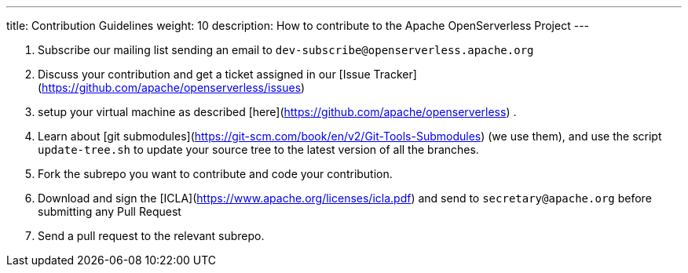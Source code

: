 ---
title: Contribution Guidelines
weight: 10
description: How to contribute to the Apache OpenServerless Project
---


1. Subscribe our mailing list sending an email to `dev-subscribe@openserverless.apache.org`
2. Discuss your contribution and get a ticket assigned in our [Issue Tracker](https://github.com/apache/openserverless/issues)
3. setup your virtual machine as described [here](https://github.com/apache/openserverless) .
4. Learn about [git submodules](https://git-scm.com/book/en/v2/Git-Tools-Submodules) (we use them), and use the script `update-tree.sh` to update your source tree to the latest version of all the branches.
5. Fork the subrepo you want to contribute and code your contribution.
6. Download and sign the [ICLA](https://www.apache.org/licenses/icla.pdf) and send to `secretary@apache.org` before submitting any Pull Request
7. Send a pull request to the relevant subrepo.